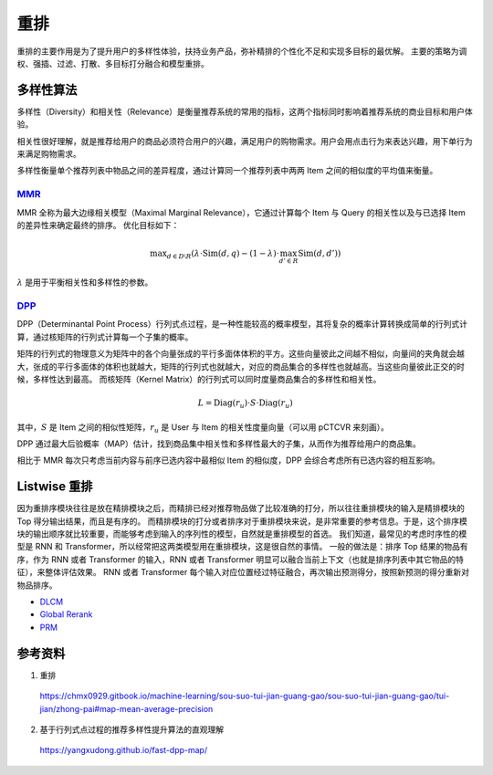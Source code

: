 重排
============


重排的主要作用是为了提升用户的多样性体验，扶持业务产品，弥补精排的个性化不足和实现多目标的最优解。
主要的策略为调权、强插、过滤、打散、多目标打分融合和模型重排。

多样性算法
----------------------

多样性（Diversity）和相关性（Relevance）是衡量推荐系统的常用的指标，这两个指标同时影响着推荐系统的商业目标和用户体验。

相关性很好理解，就是推荐给用户的商品必须符合用户的兴趣，满足用户的购物需求。用户会用点击行为来表达兴趣，用下单行为来满足购物需求。

多样性衡量单个推荐列表中物品之间的差异程度，通过计算同一个推荐列表中两两 Item 之间的相似度的平均值来衡量。


`MMR <https://www.cs.cmu.edu/~jgc/publication/The_Use_MMR_Diversity_Based_LTMIR_1998.pdf>`_
+++++++++++++++++++++++++++++++++++++++++++++++++++++++++++++++++++++++++++++++++++++++++++++++++

MMR 全称为最大边缘相关模型（Maximal Marginal Relevance），它通过计算每个 Item 与 Query 的相关性以及与已选择 Item 的差异性来确定最终的排序。
优化目标如下：

.. math::

    \operatorname{max}_{d \in D \setminus R} \left( \lambda \cdot \mathrm{Sim}(d,q) - (1-\lambda) \cdot \max_{d' \in R} \mathrm{Sim}(d,d') \right)

:math:`\lambda` 是用于平衡相关性和多样性的参数。

`DPP <https://proceedings.neurips.cc/paper_files/paper/2018/file/dbbf603ff0e99629dda5d75b6f75f966-Paper.pdf>`_
+++++++++++++++++++++++++++++++++++++++++++++++++++++++++++++++++++++++++++++++++++++++++++++++++++++++++++++++++++++++++++++++++++++++++++++++++++

DPP（Determinantal Point Process）行列式点过程，是一种性能较高的概率模型，其将复杂的概率计算转换成简单的行列式计算，通过核矩阵的行列式计算每一个子集的概率。



矩阵的行列式的物理意义为矩阵中的各个向量张成的平行多面体体积的平方。这些向量彼此之间越不相似，向量间的夹角就会越大，张成的平行多面体的体积也就越大，矩阵的行列式也就越大，对应的商品集合的多样性也就越高。当这些向量彼此正交的时候，多样性达到最高。
而核矩阵（Kernel Matrix）的行列式可以同时度量商品集合的多样性和相关性。

.. math::

    L = \operatorname{Diag}\left(r_{u}\right) \cdot S \cdot \operatorname{Diag}\left(r_{u}\right) 

其中，:math:`S` 是 Item 之间的相似性矩阵，:math:`r_u` 是 User 与 Item 的相关性度量向量（可以用 pCTCVR 来刻画）。  

DPP 通过最大后验概率（MAP）估计，找到商品集中相关性和多样性最大的子集，从而作为推荐给用户的商品集。

相比于 MMR 每次只考虑当前内容与前序已选内容中最相似 Item 的相似度，DPP 会综合考虑所有已选内容的相互影响。


Listwise 重排
----------------

因为重排序模块往往是放在精排模块之后，而精排已经对推荐物品做了比较准确的打分，所以往往重排模块的输入是精排模块的 Top 得分输出结果，而且是有序的。
而精排模块的打分或者排序对于重排模块来说，是非常重要的参考信息。于是，这个排序模块的输出顺序就比较重要，而能够考虑到输入的序列性的模型，自然就是重排模型的首选。
我们知道，最常见的考虑时序性的模型是 RNN 和 Transformer，所以经常把这两类模型用在重排模块，这是很自然的事情。
一般的做法是：排序 Top 结果的物品有序，作为 RNN 或者 Transformer 的输入，RNN 或者 Transformer 明显可以融合当前上下文（也就是排序列表中其它物品的特征），来整体评估效果。
RNN 或者 Transformer 每个输入对应位置经过特征融合，再次输出预测得分，按照新预测的得分重新对物品排序。

- `DLCM <https://arxiv.org/pdf/1804.05936.pdf>`_
- `Global Rerank <https://arxiv.org/pdf/1805.08524.pdf>`_
- `PRM <https://arxiv.org/pdf/1904.06813.pdf>`_

参考资料
-------------

1. 重排
   
  https://chmx0929.gitbook.io/machine-learning/sou-suo-tui-jian-guang-gao/sou-suo-tui-jian-guang-gao/tui-jian/zhong-pai#map-mean-average-precision

2. 基于行列式点过程的推荐多样性提升算法的直观理解

  https://yangxudong.github.io/fast-dpp-map/